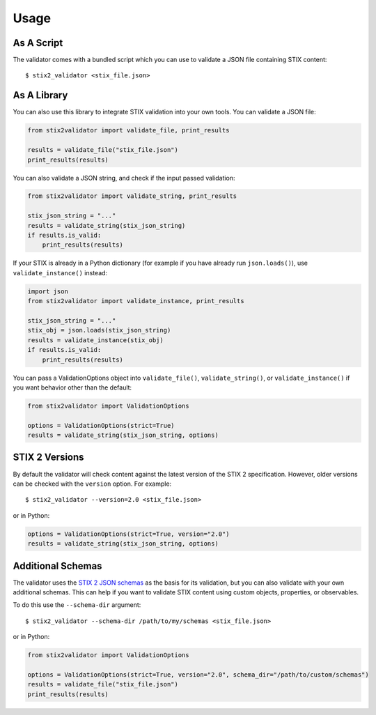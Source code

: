 Usage
=====

As A Script
-----------

The validator comes with a bundled script which you can use to
validate a JSON file containing STIX content:

::

  $ stix2_validator <stix_file.json>

As A Library
------------

You can also use this library to integrate STIX validation into your
own tools. You can validate a JSON file:

.. code:: python

  from stix2validator import validate_file, print_results

  results = validate_file("stix_file.json")
  print_results(results)

You can also validate a JSON string, and check if the input passed
validation:

.. code:: python

  from stix2validator import validate_string, print_results

  stix_json_string = "..."
  results = validate_string(stix_json_string)
  if results.is_valid:
      print_results(results)

If your STIX is already in a Python dictionary (for example if you
have already run ``json.loads()``), use ``validate_instance()`` instead:

.. code:: python

  import json
  from stix2validator import validate_instance, print_results

  stix_json_string = "..."
  stix_obj = json.loads(stix_json_string)
  results = validate_instance(stix_obj)
  if results.is_valid:
      print_results(results)

You can pass a ValidationOptions object into ``validate_file()``,
``validate_string()``, or ``validate_instance()`` if you want behavior
other than the default:

.. code:: python

  from stix2validator import ValidationOptions

  options = ValidationOptions(strict=True)
  results = validate_string(stix_json_string, options)

STIX 2 Versions
---------------

By default the validator will check content against the latest version of
the STIX 2 specification. However, older versions can be checked with the
``version`` option. For example:

::

  $ stix2_validator --version=2.0 <stix_file.json>

or in Python:

.. code:: python

  options = ValidationOptions(strict=True, version="2.0")
  results = validate_string(stix_json_string, options)

Additional Schemas
------------------

The validator uses the `STIX 2 JSON schemas <https://github.com/oasis-open/cti-stix2-
json-schemas>`_ as the basis for its validation, but you can also validate with
your own additional schemas. This can help if you want to validate STIX content
using custom objects, properties, or observables.

To do this use the ``--schema-dir`` argument:

::

  $ stix2_validator --schema-dir /path/to/my/schemas <stix_file.json>
  
or in Python:

.. code:: python

  from stix2validator import ValidationOptions
  
  options = ValidationOptions(strict=True, version="2.0", schema_dir="/path/to/custom/schemas")
  results = validate_file("stix_file.json")
  print_results(results)
